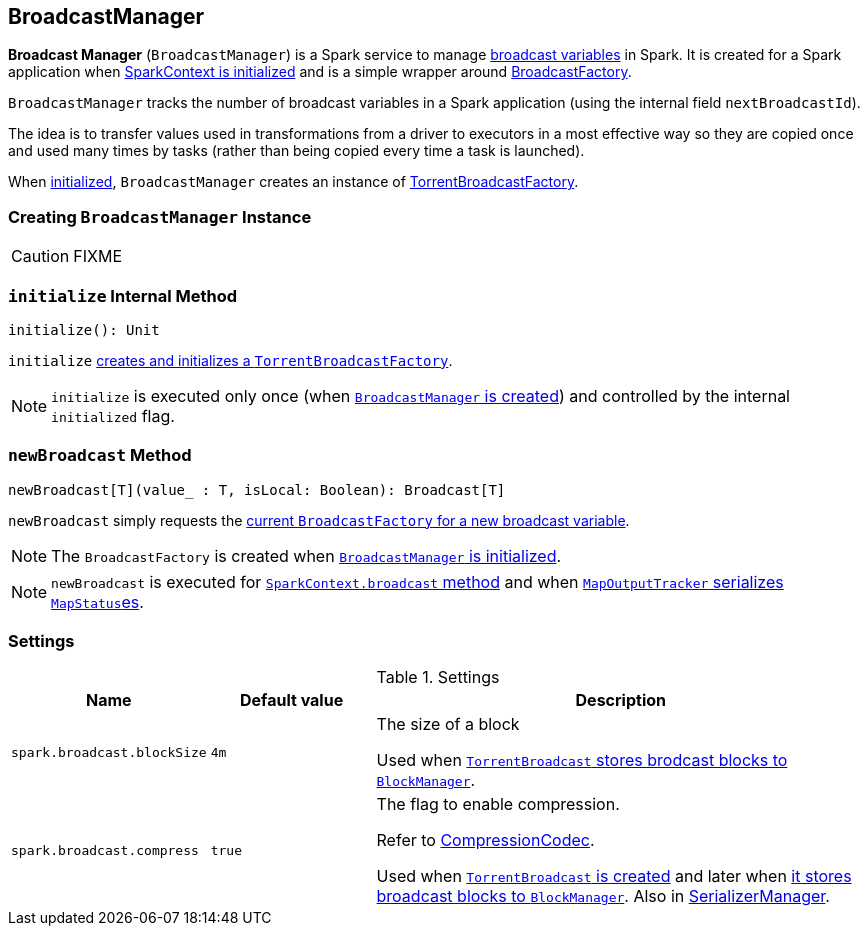== [[BroadcastManager]] BroadcastManager

*Broadcast Manager* (`BroadcastManager`) is a Spark service to manage link:spark-broadcast.adoc[broadcast variables] in Spark. It is created for a Spark application when link:spark-sparkcontext.adoc#creating-instance[SparkContext is initialized] and is a simple wrapper around link:spark-BroadcastFactory.adoc[BroadcastFactory].

`BroadcastManager` tracks the number of broadcast variables in a Spark application (using the internal field `nextBroadcastId`).

The idea is to transfer values used in transformations from a driver to executors in a most effective way so they are copied once and used many times by tasks (rather than being copied every time a task is launched).

When <<initialize, initialized>>, `BroadcastManager` creates an instance of link:spark-TorrentBroadcastFactory.adoc[TorrentBroadcastFactory].

=== [[creating-instance]] Creating `BroadcastManager` Instance

CAUTION: FIXME

=== [[initialize]] `initialize` Internal Method

[source, scala]
----
initialize(): Unit
----

`initialize` link:spark-TorrentBroadcastFactory.adoc#initialize[creates and initializes a `TorrentBroadcastFactory`].

NOTE: `initialize` is executed only once (when <<creating-instance, `BroadcastManager` is created>>) and controlled by the internal `initialized` flag.

=== [[newBroadcast]] `newBroadcast` Method

[source, scala]
----
newBroadcast[T](value_ : T, isLocal: Boolean): Broadcast[T]
----

`newBroadcast` simply requests the link:spark-BroadcastFactory.adoc[current `BroadcastFactory` for a new broadcast variable].

NOTE: The `BroadcastFactory` is created when <<initialize, `BroadcastManager` is initialized>>.

NOTE: `newBroadcast` is executed for link:spark-sparkcontext.adoc#broadcast[`SparkContext.broadcast` method] and when link:spark-service-mapoutputtracker.adoc#serializeMapStatuses[`MapOutputTracker` serializes ``MapStatus``es].

=== [[settings]] Settings

.Settings
[width="100%",cols="1,1,3",frame="topbot",options="header,footer"]
|======================
|Name | Default value |Description

| [[spark_broadcast_blockSize]] `spark.broadcast.blockSize` | `4m` | The size of a block

Used when link:spark-TorrentBroadcast.adoc#writeBlocks[`TorrentBroadcast` stores brodcast blocks to `BlockManager`].

| [[spark_broadcast_compress]] `spark.broadcast.compress` | `true` | The flag to enable compression.

Refer to link:spark-CompressionCodec.adoc[CompressionCodec].

Used when link:spark-TorrentBroadcast.adoc#creating-instance[`TorrentBroadcast` is created] and later when link:spark-TorrentBroadcast.adoc#writeBlocks[it stores broadcast blocks to `BlockManager`]. Also in link:spark-SerializerManager.adoc#settings[SerializerManager].
|======================

